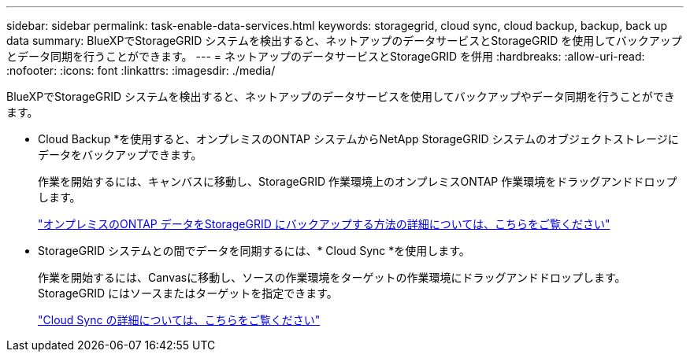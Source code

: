 ---
sidebar: sidebar 
permalink: task-enable-data-services.html 
keywords: storagegrid, cloud sync, cloud backup, backup, back up data 
summary: BlueXPでStorageGRID システムを検出すると、ネットアップのデータサービスとStorageGRID を使用してバックアップとデータ同期を行うことができます。 
---
= ネットアップのデータサービスとStorageGRID を併用
:hardbreaks:
:allow-uri-read: 
:nofooter: 
:icons: font
:linkattrs: 
:imagesdir: ./media/


[role="lead"]
BlueXPでStorageGRID システムを検出すると、ネットアップのデータサービスを使用してバックアップやデータ同期を行うことができます。

* Cloud Backup *を使用すると、オンプレミスのONTAP システムからNetApp StorageGRID システムのオブジェクトストレージにデータをバックアップできます。
+
作業を開始するには、キャンバスに移動し、StorageGRID 作業環境上のオンプレミスONTAP 作業環境をドラッグアンドドロップします。

+
https://docs.netapp.com/us-en/cloud-manager-backup-restore/task-backup-onprem-private-cloud.html["オンプレミスのONTAP データをStorageGRID にバックアップする方法の詳細については、こちらをご覧ください"^]

* StorageGRID システムとの間でデータを同期するには、* Cloud Sync *を使用します。
+
作業を開始するには、Canvasに移動し、ソースの作業環境をターゲットの作業環境にドラッグアンドドロップします。StorageGRID にはソースまたはターゲットを指定できます。

+
https://docs.netapp.com/us-en/cloud-manager-sync/index.html["Cloud Sync の詳細については、こちらをご覧ください"^]


